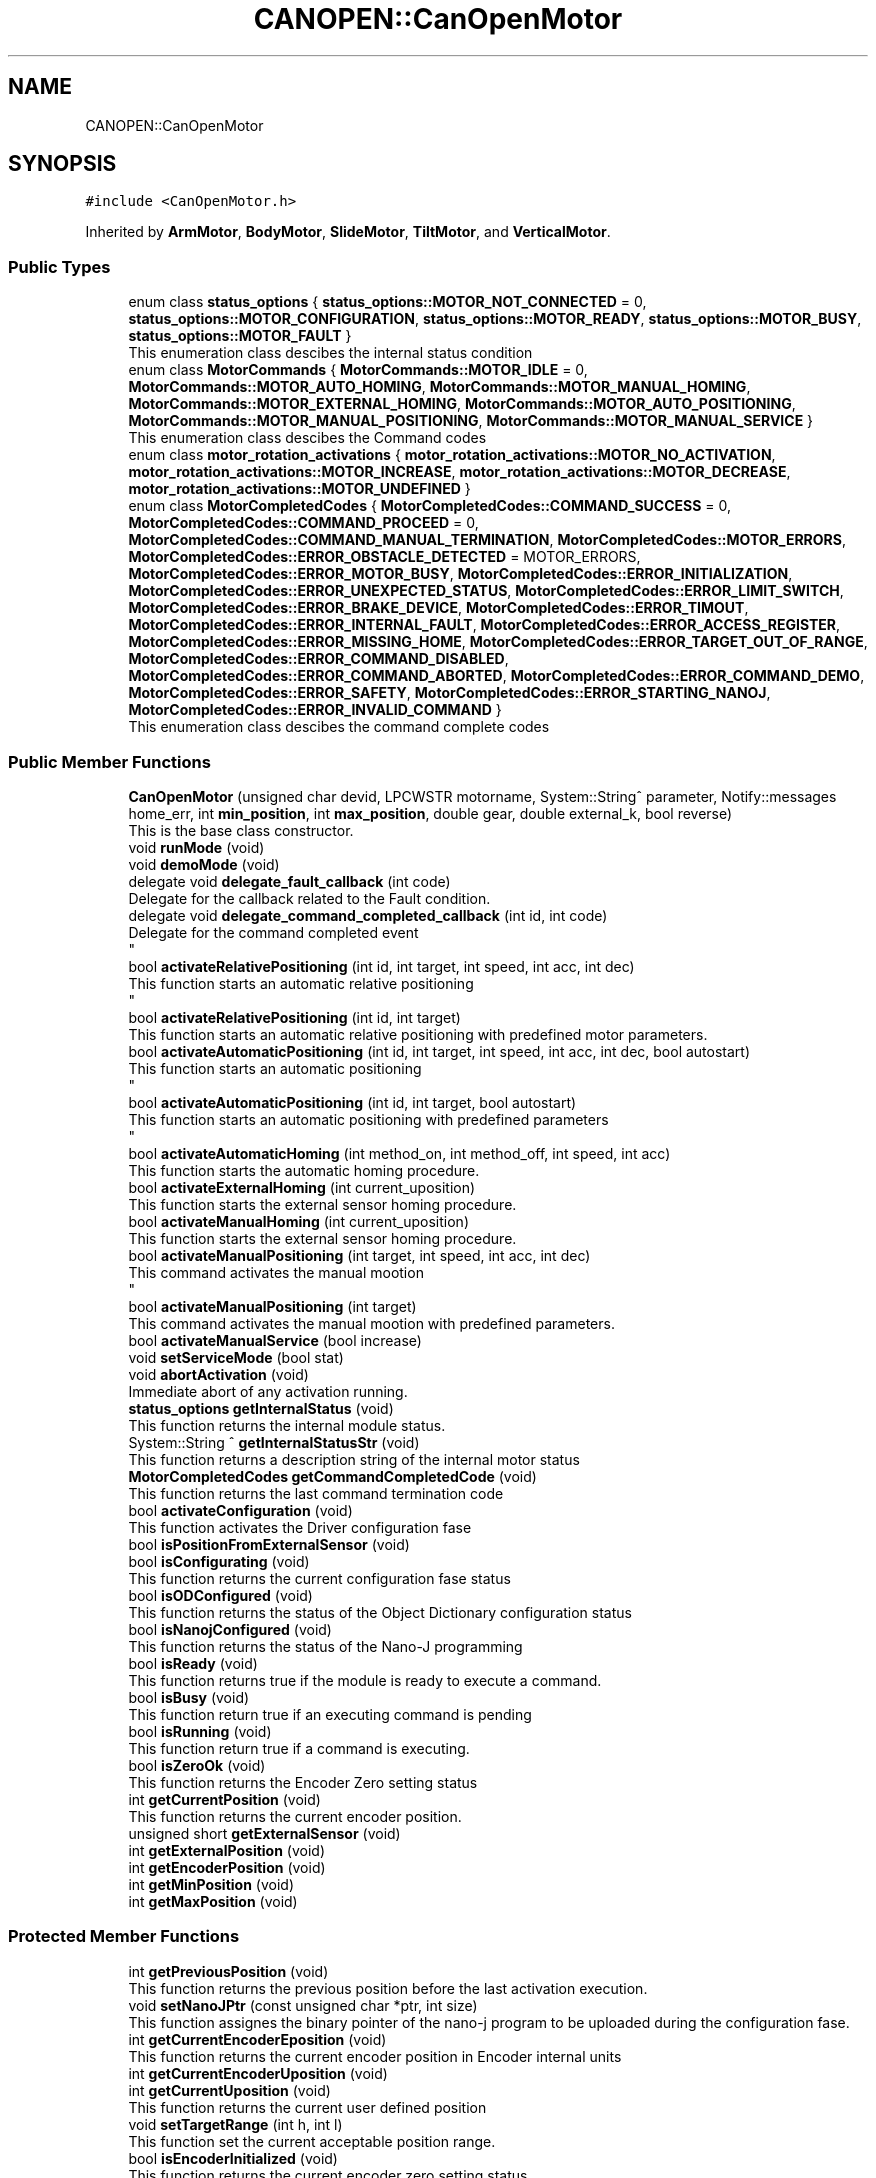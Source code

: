 .TH "CANOPEN::CanOpenMotor" 3 "Mon May 13 2024" "MCPU_MASTER Software Description" \" -*- nroff -*-
.ad l
.nh
.SH NAME
CANOPEN::CanOpenMotor
.SH SYNOPSIS
.br
.PP
.PP
\fC#include <CanOpenMotor\&.h>\fP
.PP
Inherited by \fBArmMotor\fP, \fBBodyMotor\fP, \fBSlideMotor\fP, \fBTiltMotor\fP, and \fBVerticalMotor\fP\&.
.SS "Public Types"

.in +1c
.ti -1c
.RI "enum class \fBstatus_options\fP { \fBstatus_options::MOTOR_NOT_CONNECTED\fP = 0, \fBstatus_options::MOTOR_CONFIGURATION\fP, \fBstatus_options::MOTOR_READY\fP, \fBstatus_options::MOTOR_BUSY\fP, \fBstatus_options::MOTOR_FAULT\fP }"
.br
.RI "This enumeration class descibes the internal status condition  "
.ti -1c
.RI "enum class \fBMotorCommands\fP { \fBMotorCommands::MOTOR_IDLE\fP = 0, \fBMotorCommands::MOTOR_AUTO_HOMING\fP, \fBMotorCommands::MOTOR_MANUAL_HOMING\fP, \fBMotorCommands::MOTOR_EXTERNAL_HOMING\fP, \fBMotorCommands::MOTOR_AUTO_POSITIONING\fP, \fBMotorCommands::MOTOR_MANUAL_POSITIONING\fP, \fBMotorCommands::MOTOR_MANUAL_SERVICE\fP }"
.br
.RI "This enumeration class descibes the Command codes "
.ti -1c
.RI "enum class \fBmotor_rotation_activations\fP { \fBmotor_rotation_activations::MOTOR_NO_ACTIVATION\fP, \fBmotor_rotation_activations::MOTOR_INCREASE\fP, \fBmotor_rotation_activations::MOTOR_DECREASE\fP, \fBmotor_rotation_activations::MOTOR_UNDEFINED\fP }"
.br
.ti -1c
.RI "enum class \fBMotorCompletedCodes\fP { \fBMotorCompletedCodes::COMMAND_SUCCESS\fP = 0, \fBMotorCompletedCodes::COMMAND_PROCEED\fP = 0, \fBMotorCompletedCodes::COMMAND_MANUAL_TERMINATION\fP, \fBMotorCompletedCodes::MOTOR_ERRORS\fP, \fBMotorCompletedCodes::ERROR_OBSTACLE_DETECTED\fP = MOTOR_ERRORS, \fBMotorCompletedCodes::ERROR_MOTOR_BUSY\fP, \fBMotorCompletedCodes::ERROR_INITIALIZATION\fP, \fBMotorCompletedCodes::ERROR_UNEXPECTED_STATUS\fP, \fBMotorCompletedCodes::ERROR_LIMIT_SWITCH\fP, \fBMotorCompletedCodes::ERROR_BRAKE_DEVICE\fP, \fBMotorCompletedCodes::ERROR_TIMOUT\fP, \fBMotorCompletedCodes::ERROR_INTERNAL_FAULT\fP, \fBMotorCompletedCodes::ERROR_ACCESS_REGISTER\fP, \fBMotorCompletedCodes::ERROR_MISSING_HOME\fP, \fBMotorCompletedCodes::ERROR_TARGET_OUT_OF_RANGE\fP, \fBMotorCompletedCodes::ERROR_COMMAND_DISABLED\fP, \fBMotorCompletedCodes::ERROR_COMMAND_ABORTED\fP, \fBMotorCompletedCodes::ERROR_COMMAND_DEMO\fP, \fBMotorCompletedCodes::ERROR_SAFETY\fP, \fBMotorCompletedCodes::ERROR_STARTING_NANOJ\fP, \fBMotorCompletedCodes::ERROR_INVALID_COMMAND\fP }"
.br
.RI "This enumeration class descibes the command complete codes  "
.in -1c
.SS "Public Member Functions"

.in +1c
.ti -1c
.RI "\fBCanOpenMotor\fP (unsigned char devid, LPCWSTR motorname, System::String^ parameter, Notify::messages home_err, int \fBmin_position\fP, int \fBmax_position\fP, double gear, double external_k, bool reverse)"
.br
.RI "This is the base class constructor\&. "
.ti -1c
.RI "void \fBrunMode\fP (void)"
.br
.ti -1c
.RI "void \fBdemoMode\fP (void)"
.br
.ti -1c
.RI "delegate void \fBdelegate_fault_callback\fP (int code)"
.br
.RI "Delegate for the callback related to the Fault condition\&. "
.ti -1c
.RI "delegate void \fBdelegate_command_completed_callback\fP (int id, int code)"
.br
.RI "Delegate for the command completed event 
.br
 "
.ti -1c
.RI "bool \fBactivateRelativePositioning\fP (int id, int target, int speed, int acc, int dec)"
.br
.RI "This function starts an automatic relative positioning 
.br
 "
.ti -1c
.RI "bool \fBactivateRelativePositioning\fP (int id, int target)"
.br
.RI "This function starts an automatic relative positioning with predefined motor parameters\&. "
.ti -1c
.RI "bool \fBactivateAutomaticPositioning\fP (int id, int target, int speed, int acc, int dec, bool autostart)"
.br
.RI "This function starts an automatic positioning 
.br
 "
.ti -1c
.RI "bool \fBactivateAutomaticPositioning\fP (int id, int target, bool autostart)"
.br
.RI "This function starts an automatic positioning with predefined parameters 
.br
 "
.ti -1c
.RI "bool \fBactivateAutomaticHoming\fP (int method_on, int method_off, int speed, int acc)"
.br
.RI "This function starts the automatic homing procedure\&. "
.ti -1c
.RI "bool \fBactivateExternalHoming\fP (int current_uposition)"
.br
.RI "This function starts the external sensor homing procedure\&. "
.ti -1c
.RI "bool \fBactivateManualHoming\fP (int current_uposition)"
.br
.RI "This function starts the external sensor homing procedure\&. "
.ti -1c
.RI "bool \fBactivateManualPositioning\fP (int target, int speed, int acc, int dec)"
.br
.RI "This command activates the manual mootion 
.br
 "
.ti -1c
.RI "bool \fBactivateManualPositioning\fP (int target)"
.br
.RI "This command activates the manual mootion with predefined parameters\&. "
.ti -1c
.RI "bool \fBactivateManualService\fP (bool increase)"
.br
.ti -1c
.RI "void \fBsetServiceMode\fP (bool stat)"
.br
.ti -1c
.RI "void \fBabortActivation\fP (void)"
.br
.RI "Immediate abort of any activation running\&. "
.ti -1c
.RI "\fBstatus_options\fP \fBgetInternalStatus\fP (void)"
.br
.RI "This function returns the internal module status\&. "
.ti -1c
.RI "System::String ^ \fBgetInternalStatusStr\fP (void)"
.br
.RI "This function returns a description string of the internal motor status  "
.ti -1c
.RI "\fBMotorCompletedCodes\fP \fBgetCommandCompletedCode\fP (void)"
.br
.RI "This function returns the last command termination code  "
.ti -1c
.RI "bool \fBactivateConfiguration\fP (void)"
.br
.RI "This function activates the Driver configuration fase  "
.ti -1c
.RI "bool \fBisPositionFromExternalSensor\fP (void)"
.br
.ti -1c
.RI "bool \fBisConfigurating\fP (void)"
.br
.RI "This function returns the current configuration fase status  "
.ti -1c
.RI "bool \fBisODConfigured\fP (void)"
.br
.RI "This function returns the status of the Object Dictionary configuration status  "
.ti -1c
.RI "bool \fBisNanojConfigured\fP (void)"
.br
.RI "This function returns the status of the Nano-J programming  "
.ti -1c
.RI "bool \fBisReady\fP (void)"
.br
.RI "This function returns true if the module is ready to execute a command\&.  "
.ti -1c
.RI "bool \fBisBusy\fP (void)"
.br
.RI "This function return true if an executing command is pending  "
.ti -1c
.RI "bool \fBisRunning\fP (void)"
.br
.RI "This function return true if a command is executing\&. "
.ti -1c
.RI "bool \fBisZeroOk\fP (void)"
.br
.RI "This function returns the Encoder Zero setting status  "
.ti -1c
.RI "int \fBgetCurrentPosition\fP (void)"
.br
.RI "This function returns the current encoder position\&.  "
.ti -1c
.RI "unsigned short \fBgetExternalSensor\fP (void)"
.br
.ti -1c
.RI "int \fBgetExternalPosition\fP (void)"
.br
.ti -1c
.RI "int \fBgetEncoderPosition\fP (void)"
.br
.ti -1c
.RI "int \fBgetMinPosition\fP (void)"
.br
.ti -1c
.RI "int \fBgetMaxPosition\fP (void)"
.br
.in -1c
.SS "Protected Member Functions"

.in +1c
.ti -1c
.RI "int \fBgetPreviousPosition\fP (void)"
.br
.RI "This function returns the previous position before the last activation execution\&. "
.ti -1c
.RI "void \fBsetNanoJPtr\fP (const unsigned char *ptr, int size)"
.br
.RI "This function assignes the binary pointer of the nano-j program to be uploaded during the configuration fase\&.  "
.ti -1c
.RI "int \fBgetCurrentEncoderEposition\fP (void)"
.br
.RI "This function returns the current encoder position in Encoder internal units  "
.ti -1c
.RI "int \fBgetCurrentEncoderUposition\fP (void)"
.br
.ti -1c
.RI "int \fBgetCurrentUposition\fP (void)"
.br
.RI "This function returns the current user defined position  "
.ti -1c
.RI "void \fBsetTargetRange\fP (int h, int l)"
.br
.RI "This function set the current acceptable position range\&.  "
.ti -1c
.RI "bool \fBisEncoderInitialized\fP (void)"
.br
.RI "This function returns the current encoder zero setting status "
.ti -1c
.RI "void \fBsetEncoderInitStatus\fP (bool val)"
.br
.RI "This function allows the subclass to set the current zero setting status  "
.ti -1c
.RI "int \fBconvert_Encoder_To_User\fP (int x)"
.br
.RI "This function translate internal encoder position to the unit position value  "
.ti -1c
.RI "int \fBconvert_User_To_Encoder\fP (int x)"
.br
.RI "This function translate the user position to the encoder position  "
.ti -1c
.RI "int \fBconvert_UserSec_To_Speed\fP (int x)"
.br
.RI "This function is used to transform the user defined speed or acceleration into the SPeed or Acceleration internal encoder units "
.ti -1c
.RI "bool \fBblocking_writeOD\fP (unsigned short index, unsigned char sub, \fBODRegister::SDODataDimension\fP dim, int val)"
.br
.RI "This function writes a SDO register in the target motor device; "
.ti -1c
.RI "void \fBwrite_resetNode\fP (void)"
.br
.RI "This function sends a Reset Node command to the device\&. "
.ti -1c
.RI "bool \fBblocking_readOD\fP (unsigned short index, unsigned char sub, \fBODRegister::SDODataDimension\fP dim)"
.br
.RI "This function Reads a SDO register in the target motor device; "
.ti -1c
.RI "bool \fBwriteControlWord\fP (unsigned int mask, unsigned int val)"
.br
.RI "This function writes a part of the control word\&. "
.ti -1c
.RI "bool \fBreadControlWord\fP (unsigned int *ctrlw)"
.br
.RI "This function reads the control word\&. "
.ti -1c
.RI "bool \fBstartRotation\fP (void)"
.br
.RI "This function starts the motor rotation\&.  "
.ti -1c
.RI "bool \fBstartNanoj\fP (void)"
.br
.RI "This function runs the Nano-J program on the Motor Device  "
.ti -1c
.RI "bool \fBstopNanoj\fP (void)"
.br
.RI "This function stops a running Nano-J program\&. "
.ti -1c
.RI "virtual void \fBmotionParameterCallback\fP (\fBMotorCommands\fP \fBcurrent_command\fP, int current_position, int target_position)"
.br
.ti -1c
.RI "virtual \fBMotorCompletedCodes\fP \fBpreparationCallback\fP (\fBMotorCommands\fP \fBcurrent_command\fP, int current_position, int target_position)"
.br
.RI "This function is called just before to set the speed: if return true, the speed is set to the predefined value\&. "
.ti -1c
.RI "virtual \fBMotorCompletedCodes\fP \fBrunningCallback\fP (\fBMotorCommands\fP \fBcurrent_command\fP, int current_position, int target_position)"
.br
.RI "This function is called just before to Power the motor phases\&. "
.ti -1c
.RI "virtual void \fBcompletedCallback\fP (int id, \fBMotorCommands\fP \fBcurrent_command\fP, int current_position, \fBMotorCompletedCodes\fP term_code)"
.br
.RI "This function is called just before to Power the motor phases\&. "
.ti -1c
.RI "virtual \fBMotorCompletedCodes\fP \fBidleCallback\fP (void)"
.br
.RI "This function is called just before to Power the motor phases\&. "
.ti -1c
.RI "virtual void \fBfaultCallback\fP (bool errstat, bool data_change, unsigned int \fBerror_class\fP, unsigned int \fBerror_code\fP)"
.br
.ti -1c
.RI "virtual void \fBresetCallback\fP (void)"
.br
.RI "Called whenever the boot message is received from the device\&. "
.ti -1c
.RI "virtual unsigned short \fBinitializeSpecificObjectDictionaryCallback\fP (void)"
.br
.RI "Override this function to initialize specific registers of the target Motor Device\&. "
.ti -1c
.RI "virtual bool \fBunbrakeCallback\fP (void)"
.br
.RI "Called whenever the optional brake device should be released\&. "
.ti -1c
.RI "virtual bool \fBbrakeCallback\fP (void)"
.br
.RI "Called whenever the optional brake device should be reactivated\&. "
.ti -1c
.RI "virtual void \fBdemoLoop\fP (void)"
.br
.ti -1c
.RI "void \fBsetCommandCompleted\fP (\fBMotorCompletedCodes\fP error)"
.br
.ti -1c
.RI "int \fBgetCommandId\fP (void)"
.br
.RI "This function returns the current command-id\&.  "
.ti -1c
.RI "\fBODRegister\fP ^ \fBgetRxReg\fP (void)"
.br
.RI "Returns the pointer of the reception sdo register  "
.ti -1c
.RI "void \fBsetSpeed\fP (int val)"
.br
.RI "Modifies the assigned command speed (to be used into the \fBmotionParameterCallback()\fP) "
.ti -1c
.RI "void \fBsetAcc\fP (int val)"
.br
.RI "Modifies the assigned command acceleration (to be used into the \fBmotionParameterCallback()\fP) "
.ti -1c
.RI "void \fBsetDec\fP (int val)"
.br
.RI "Modifies the assigned command deceleration (to be used into the \fBmotionParameterCallback()\fP) "
.ti -1c
.RI "\fBmotor_rotation_activations\fP \fBgetMotorDirection\fP (void)"
.br
.in -1c
.SS "Static Protected Member Functions"

.in +1c
.ti -1c
.RI "static System::String ^ \fBgetErrorClass1001\fP (unsigned int val)"
.br
.RI "This is a convenient function to decode a Error string from the error of the register 1001\&. "
.ti -1c
.RI "static System::String ^ \fBgetErrorClass1003\fP (unsigned int val)"
.br
.RI "This is a convenient function to decode a Error Class string from the register 1003\&. "
.ti -1c
.RI "static System::String ^ \fBgetErrorCode1003\fP (unsigned int val)"
.br
.RI "This is a convenient function to decode a Error Code string from the register 1003\&. "
.in -1c
.SS "Protected Attributes"

.in +1c
.ti -1c
.RI "bool \fBsimulator_mode\fP"
.br
.ti -1c
.RI "unsigned char \fBdevice_id\fP"
.br
.RI "This is the target Device Id\&. "
.ti -1c
.RI "System::String ^ \fBconfig_param\fP"
.br
.RI "Pointer to the parameter in the config parameter 
.br
 "
.ti -1c
.RI "Notify::messages \fBerror_homing\fP"
.br
.ti -1c
.RI "bool \fBfault_activation\fP"
.br
.in -1c
.SS "Events"

.in +1c
.ti -1c
.RI "\fBdelegate_fault_callback\fP^ \fBfault_event\fP"
.br
.RI "Event generated when a Driver fault condition is detected\&. "
.ti -1c
.RI "\fBdelegate_command_completed_callback\fP^ \fBcommand_completed_event\fP"
.br
.RI "Event generated at the command completion\&. "
.in -1c
.SS "Private Types"

.in +1c
.ti -1c
.RI "enum class \fB_CiA402Status\fP { \fBCiA402_NotReadyToSwitchOn\fP = 0, \fBCiA402_SwitchOnDisabled\fP, \fBCiA402_ReadyToSwitchOn\fP, \fBCiA402_SwitchedOn\fP, \fBCiA402_OperationEnabled\fP, \fBCiA402_QuickStopActive\fP, \fBCiA402_FaultReactionActive\fP, \fBCiA402_Fault\fP, \fBCiA402_Undefined\fP }"
.br
.in -1c
.SS "Private Member Functions"

.in +1c
.ti -1c
.RI "bool \fBupdate_external_position\fP (void)"
.br
.RI "read the external sensor and fill the external data "
.ti -1c
.RI "void \fBthread_canopen_rx_sdo_callback\fP (unsigned short canid, unsigned char *data, unsigned char len)"
.br
.RI "This is the CAN sdo reception callback\&. "
.ti -1c
.RI "void \fBthread_canopen_bootup_callback\fP (unsigned short canid, unsigned char *data, unsigned char len)"
.br
.RI "This is the CAN boot reception callback\&. "
.ti -1c
.RI "void \fBmainWorker\fP (void)"
.br
.RI "This is the Main thread managing the communication with the motor\&. "
.ti -1c
.RI "\fB_CiA402Status\fP \fBgetCiAStatus\fP (int regval)"
.br
.RI "This function is internally used to decode the content of the Status register and returning the current CiA status code\&. "
.ti -1c
.RI "System::String ^ \fBgetCiAStatusString\fP (\fB_CiA402Status\fP status)"
.br
.RI "This convenient function return a String name of the curent CiA status  "
.ti -1c
.RI "void \fBCiA402_QuickStopActiveCallback\fP (void)"
.br
.RI "This function is called when the CiA402_QuickStopActive status is detected\&. "
.ti -1c
.RI "void \fBCiA402_SwitchOnDisabledCallback\fP (void)"
.br
.RI "This function handles the SwitchOnDisabled CiA status\&. "
.ti -1c
.RI "void \fBCiA402_ReadyToSwitchOnCallback\fP (void)"
.br
.RI "This function is called when the CiA402_ReadyToSwitchOn status is detected\&. "
.ti -1c
.RI "void \fBCiA402_SwitchedOnCallback\fP (void)"
.br
.RI "This function is called when the CiA402_SwitchedOn status is detected\&. 
.br
 "
.ti -1c
.RI "void \fBCiA402_OperationEnabledCallback\fP (void)"
.br
.RI "This function is called when the CiA402_OperationEnabled status is detected\&. "
.ti -1c
.RI "void \fBCiA402_FaultCallback\fP (void)"
.br
.RI "This function handles the CiA_Fault status "
.ti -1c
.RI "bool \fBsetEncoderCommand\fP (int eposition)"
.br
.RI "This function reset the Encoder internal position to a predefined value\&.  "
.ti -1c
.RI "bool \fBinitializeObjectDictionary\fP (void)"
.br
.ti -1c
.RI "bool \fBinitNanojDataRegister\fP (void)"
.br
.RI "This function initializes the Nanoj program download "
.ti -1c
.RI "bool \fBnanojWrite1024Block\fP (int index, int size)"
.br
.RI "This function Upload a block of 1024 byte into the Motor nanoj Ram Area "
.ti -1c
.RI "bool \fBuploadNanojProgram\fP (void)"
.br
.RI "This function handles the Upload nanoj program steps\&. "
.ti -1c
.RI "void \fBsetCommandCompletedCode\fP (\fBMotorCompletedCodes\fP error)"
.br
.RI "This function 
.br
 "
.ti -1c
.RI "void \fBupdateCurrentPosition\fP (void)"
.br
.RI "This function updates the current position\&. "
.ti -1c
.RI "int \fBgetActivationTimeout\fP (int speed, int acc, int dec, int target)"
.br
.RI "This function returns the activation timeout extimation, based on the speed and target parameters\&. "
.ti -1c
.RI "bool \fBisTarget\fP (void)"
.br
.ti -1c
.RI "void \fBmanageAutomaticPositioning\fP (void)"
.br
.RI "This function executes the Automatic positioning of the motor at the expected target position\&. "
.ti -1c
.RI "void \fBmanageManualPositioning\fP (void)"
.br
.ti -1c
.RI "void \fBmanageManualServicePositioning\fP (void)"
.br
.ti -1c
.RI "void \fBmanageAutomaticHoming\fP (void)"
.br
.ti -1c
.RI "void \fBmanageManualHoming\fP (int zero_position)"
.br
.ti -1c
.RI "void \fBmanageExternalHoming\fP (int zero_position)"
.br
.RI "This function gets the external zero position sensor 
.br
 "
.in -1c
.SS "Private Attributes"

.in +1c
.ti -1c
.RI "bool \fBrun\fP"
.br
.ti -1c
.RI "bool \fBreset_node\fP"
.br
.ti -1c
.RI "int \fBmax_position\fP"
.br
.RI "This is the maximum target selectable\&. "
.ti -1c
.RI "int \fBmin_position\fP"
.br
.RI "This is the minimum target selectable\&. "
.ti -1c
.RI "bool \fBservice_mode\fP"
.br
.ti -1c
.RI "HANDLE \fBrxSDOEvent\fP"
.br
.RI "Event object signaled by the SDO receiving callback\&. "
.ti -1c
.RI "bool \fBsdo_rx_pending\fP"
.br
.RI "A SDO reception fdata is pending\&. "
.ti -1c
.RI "bool \fBnanoj_rx_pending\fP"
.br
.RI "A SDO reception fdata is pending\&. "
.ti -1c
.RI "\fBODRegister\fP ^ \fBrxSdoRegister\fP"
.br
.RI "SDO receiving data\&. "
.ti -1c
.RI "unsigned char \fBrxNanojAck\fP"
.br
.RI "Nanoj ack byte\&. "
.ti -1c
.RI "bool \fBrxNanojAckValid\fP"
.br
.RI "Nano-j Ack vaild\&. "
.ti -1c
.RI "\fBstatus_options\fP \fBinternal_status\fP"
.br
.RI "This is the current internal motor status\&. "
.ti -1c
.RI "bool \fBhome_initialized\fP"
.br
.RI "The device has executed the homing procedure 
.br
 "
.ti -1c
.RI "bool \fBexternal_position_mode\fP"
.br
.ti -1c
.RI "unsigned short \fBexternal_raw_position\fP"
.br
.RI "The current position is detected with the analog input from an external source (potentiometer) "
.ti -1c
.RI "unsigned short \fBexternal_zero_setting\fP"
.br
.RI "Potentiometer value at mechanical zero position\&. "
.ti -1c
.RI "int \fBexternal_uposition\fP"
.br
.RI "Current user position calculate from the external source\&. "
.ti -1c
.RI "float \fBexternal_k_coeff\fP"
.br
.RI "user_position/external_raw_position coefficient "
.ti -1c
.RI "int \fBencoder_eposition\fP"
.br
.RI "Current Encoder position\&. "
.ti -1c
.RI "int \fBencoder_uposition\fP"
.br
.RI "Current User position\&. "
.ti -1c
.RI "bool \fBreverse_direction\fP"
.br
.RI "Changes the polarity of the position\&. "
.ti -1c
.RI "int \fBprevious_uposition\fP"
.br
.RI "This is the last target position for non coordinate activations\&. "
.ti -1c
.RI "int \fBtarget_range_h\fP"
.br
.RI "This is the acceptable target range in user units (upper limit) "
.ti -1c
.RI "int \fBtarget_range_l\fP"
.br
.RI "This is the acceptable target range in user units (lower limit) "
.ti -1c
.RI "bool \fBod_initialized\fP"
.br
.RI "Object dictionary has been intialized\&. "
.ti -1c
.RI "bool \fBnanoj_initialized\fP"
.br
.RI "Nano-J program has been intialized\&. "
.ti -1c
.RI "double \fBrot_per_unit\fP"
.br
.RI "This is the assigned Rotation/units convertion factor\&. "
.ti -1c
.RI "Thread ^ \fBmain_thread\fP"
.br
.ti -1c
.RI "\fB_CiA402Status\fP \fBCiA_current_status\fP"
.br
.RI "CiA current detected status\&. "
.ti -1c
.RI "bool \fBerror_condition\fP"
.br
.ti -1c
.RI "unsigned int \fBerror_class\fP"
.br
.ti -1c
.RI "unsigned int \fBerror_code\fP"
.br
.ti -1c
.RI "bool \fBconfiguration_command\fP"
.br
.ti -1c
.RI "const unsigned char * \fBpNanoj\fP"
.br
.ti -1c
.RI "int \fBnanojSize\fP"
.br
.ti -1c
.RI "\fBMotorCommands\fP \fBrequest_command\fP"
.br
.RI "Application request command code\&. "
.ti -1c
.RI "bool \fBabort_request\fP"
.br
.RI "This flag active causes an immediate command abort\&. "
.ti -1c
.RI "\fBMotorCommands\fP \fBcurrent_command\fP"
.br
.RI "Current executing command code\&. "
.ti -1c
.RI "\fBMotorCompletedCodes\fP \fBcommand_completed_code\fP"
.br
.RI "Activation result\&. "
.ti -1c
.RI "int \fBcommand_id\fP"
.br
.RI "ID code of the requested command\&. "
.ti -1c
.RI "int \fBcommand_target\fP"
.br
.RI "Target position in user units\&. "
.ti -1c
.RI "int \fBcommand_acc\fP"
.br
.RI "Acceleration in user/s2\&. "
.ti -1c
.RI "int \fBcommand_dec\fP"
.br
.RI "Deceleration in user/s2\&. "
.ti -1c
.RI "int \fBcommand_speed\fP"
.br
.RI "Speed in user/s\&. "
.ti -1c
.RI "int \fBcommand_ms_tmo\fP"
.br
.RI "Timeout activation in ms\&. "
.ti -1c
.RI "bool \fBcommand_stop\fP"
.br
.RI "Request to stop the current activation\&. "
.ti -1c
.RI "int \fBcommand_homing_on_method\fP"
.br
.RI "Homing method whith zero photocell starting in ON status\&. "
.ti -1c
.RI "int \fBcommand_homing_off_method\fP"
.br
.RI "Homing method whith zero photocell starting in OFF status\&. "
.ti -1c
.RI "bool \fBautostart_mode\fP"
.br
.RI "Set to tru if the activation ommand is automatically started\&. "
.ti -1c
.RI "\fBmotor_rotation_activations\fP \fBmotor_direction\fP"
.br
.RI "The current direction of the motor activation\&. "
.ti -1c
.RI "double \fBtxrx_time\fP"
.br
.ti -1c
.RI "bool \fBread_sdo_tmo\fP"
.br
.ti -1c
.RI "bool \fBwrite_sdo_tmo\fP"
.br
.ti -1c
.RI "unsigned long \fBsent_messages\fP"
.br
.ti -1c
.RI "unsigned long \fBsent_5\fP"
.br
.ti -1c
.RI "unsigned long \fBsent_10\fP"
.br
.ti -1c
.RI "unsigned long \fBsent_15\fP"
.br
.ti -1c
.RI "unsigned long \fBsent_20\fP"
.br
.ti -1c
.RI "unsigned long \fBsent_25\fP"
.br
.ti -1c
.RI "unsigned long \fBsent_30\fP"
.br
.ti -1c
.RI "unsigned long \fBsent_xx\fP"
.br
.ti -1c
.RI "double \fBperc5\fP"
.br
.ti -1c
.RI "double \fBperc10\fP"
.br
.ti -1c
.RI "double \fBperc15\fP"
.br
.ti -1c
.RI "double \fBperc20\fP"
.br
.ti -1c
.RI "double \fBperc25\fP"
.br
.ti -1c
.RI "double \fBperc30\fP"
.br
.ti -1c
.RI "double \fBpercXX\fP"
.br
.ti -1c
.RI "double \fBmeanTime\fP"
.br
.ti -1c
.RI "double \fBpercMeanTime\fP"
.br
.ti -1c
.RI "unsigned long \fBunreceived_messages\fP"
.br
.in -1c
.SS "Static Private Attributes"

.in +1c
.ti -1c
.RI "static const cli::array< System::String^> ^ \fBstatus_tags\fP = gcnew cli::array<System::String^> { 'NOT CONNECTED', 'CONFIGURATION', 'READY', 'BUSY', 'FAULT'}"
.br
.in -1c
.SH "Member Enumeration Documentation"
.PP 
.SS "enum class \fBCANOPEN::CanOpenMotor::_CiA402Status\fP\fC [strong]\fP, \fC [private]\fP"

.PP
\fBEnumerator\fP
.in +1c
.TP
\fB\fICiA402_NotReadyToSwitchOn \fP\fP
.TP
\fB\fICiA402_SwitchOnDisabled \fP\fP
.TP
\fB\fICiA402_ReadyToSwitchOn \fP\fP
.TP
\fB\fICiA402_SwitchedOn \fP\fP
.TP
\fB\fICiA402_OperationEnabled \fP\fP
.TP
\fB\fICiA402_QuickStopActive \fP\fP
.TP
\fB\fICiA402_FaultReactionActive \fP\fP
.TP
\fB\fICiA402_Fault \fP\fP
.TP
\fB\fICiA402_Undefined \fP\fP
.SH "Member Function Documentation"
.PP 
.SS "void CanOpenMotor::CiA402_FaultCallback (void)\fC [private]\fP"

.PP
This function handles the CiA_Fault status The motor device enters a fault status whenever an intrnal fault condition is detected\&.
.PP
This module read the error code from the device and, as soon as the error condition expires, try to exit from the CiA_Fault status to the CiA_SwitchedOn status (operating status)\&.
.PP
When a new error is generated or when the error condition expires, the module generate the event: \fBfault_event(error_code)\fP
.SS "void CanOpenMotor::CiA402_OperationEnabledCallback (void)\fC [private]\fP"

.PP
This function is called when the CiA402_OperationEnabled status is detected\&. The Application cannot remains in this status out of a command execution because the motor wires are powered and a torque is applied\&.
.PP
The module tries to enter the CiA402_SwitchedOn from this status
.SS "void CanOpenMotor::CiA402_QuickStopActiveCallback (void)\fC [private]\fP"

.PP
This function is called when the CiA402_QuickStopActive status is detected\&. The module tries to enter the ReadyToSwitchOn from this status  
.SS "void CanOpenMotor::CiA402_ReadyToSwitchOnCallback (void)\fC [private]\fP"

.PP
This function is called when the CiA402_ReadyToSwitchOn status is detected\&. The module tries to enter the CiA402_SwitchedOn from this status  
.SS "void CanOpenMotor::CiA402_SwitchedOnCallback (void)\fC [private]\fP"

.PP
This function is called when the CiA402_SwitchedOn status is detected\&. 
.br
 This is the Operating status machine\&. The activation commands can be performed in this status\&.  
.SS "void CanOpenMotor::CiA402_SwitchOnDisabledCallback (void)\fC [private]\fP"

.PP
This function handles the SwitchOnDisabled CiA status\&. The module tries to enter the ReadyToSwitchOn from this status  
.SS "int CanOpenMotor::getActivationTimeout (int speed, int acc, int dec, int target)\fC [private]\fP"

.PP
This function returns the activation timeout extimation, based on the speed and target parameters\&. The Activation algorithm control the speed with a trapezioidal mode:
.IP "\(bu" 2
A constant acceleration until a target speed is reached;
.IP "\(bu" 2
A constant speed until a deceleration point is reached;
.IP "\(bu" 2
A constant deceleration until a target is reached;
.PP
.PP
The timeout is calculated based on this operating mode
.PP
\fBParameters\fP
.RS 4
\fIspeed\fP The activation speed in User units
.br
\fIacc\fP The activation Acc in user units
.br
\fIdec\fP The activation Dec in user units
.br
\fItarget\fP The target position in user units
.RE
.PP

.SS "\fBCanOpenMotor::_CiA402Status\fP CanOpenMotor::getCiAStatus (int regval)\fC [private]\fP"

.PP
This function is internally used to decode the content of the Status register and returning the current CiA status code\&. 
.PP
\fBParameters\fP
.RS 4
\fIregval\fP The content of the Status register
.RE
.PP
\fBReturns\fP
.RS 4
The detected CiA status code
.RE
.PP

.SS "System::String CanOpenMotor::getCiAStatusString (\fB_CiA402Status\fP status)\fC [private]\fP"

.PP
This convenient function return a String name of the curent CiA status  
.PP
\fBParameters\fP
.RS 4
\fIstatus\fP the CiA status code
.RE
.PP
\fBReturns\fP
.RS 4
The String name of the CiA status code
.RE
.PP

.SS "\fBmotor_rotation_activations\fP CANOPEN::CanOpenMotor::getMotorDirection (void)\fC [inline]\fP, \fC [protected]\fP"

.SS "bool CanOpenMotor::initializeObjectDictionary (void)\fC [private]\fP"

.PP
This function initializes the principals motor driver registers\&. 
.PP
This function is called during the initialization fase in order to set the internal register with default values, widely used for PD4 motors\&.
.PP
The function will call the \fBinitializeSpecificObjectDictionaryCallback()\fP function:
.IP "\(bu" 2
The Subclass module should override this function to set specific registers\&.
.PP
.PP
\fBReturns\fP
.RS 4
true in case of success
.RE
.PP

.SS "bool CanOpenMotor::initNanojDataRegister (void)\fC [private]\fP"

.PP
This function initializes the Nanoj program download 
.PP
\fBReturns\fP
.RS 4

.RE
.PP

.SS "bool CANOPEN::CanOpenMotor::isTarget (void)\fC [inline]\fP, \fC [private]\fP"

.SS "void CanOpenMotor::mainWorker (void)\fC [private]\fP"

.PP
This is the Main thread managing the communication with the motor\&. The threads:
.IP "\(bu" 2
handles the CiA status machine;
.IP "\(bu" 2
handles the execution of the commands (only in SwitchedOn status)
.IP "\(bu" 2
handles the motor exceptions\&.
.IP "\(bu" 2
handles the motor configuration\&.
.PP
.PP
The thread leads the motor driver to enter the CiA-SwitchedOn status if possible\&.
.PP
When the driver reaches the CiA-SwitchedOn status, the motor activation commands can be performed\&.
.PP
If the Motor should enter a CiA-Fault status, the thread handles the fault condition 
.br
and as soon as the fault condition expires it tries to report the current status to the CiA-SwitchedOn status\&.
.SS "void CanOpenMotor::manageAutomaticHoming (void)\fC [private]\fP"

.SS "void CanOpenMotor::manageAutomaticPositioning (void)\fC [private]\fP"

.PP
This function executes the Automatic positioning of the motor at the expected target position\&. The procedure executes the following steps for preparation:
.IP "\(bu" 2
sets the expected timeout in ms;
.IP "\(bu" 2
verifies if the current position should be already in target (termines immediatelly);
.IP "\(bu" 2
upload the running parameters: speed, acceleration deceleration;
.IP "\(bu" 2
Activate the Power to the motor wires;
.IP "\(bu" 2
Calls the automaticPositioningPreparationCallback();
.IP "\(bu" 2
stores the encoder current_position (before to move) in the previous_position variable;
.PP
.PP
The procedure executes the following steps for the running management:
.PP
.IP "\(bu" 2
updates the current position;
.IP "\(bu" 2
checks for the Abort request (from the application);
.IP "\(bu" 2
verifies if the current CiA status should be changed: in this case termines with error;
.IP "\(bu" 2
verifies if the activation timeout should expires\&. In this case termines with error;
.IP "\(bu" 2
calls the automaticPositioningRunningCallback() for the subclass management;
.IP "\(bu" 2
verifies if the target is detected in three possible ways:
.IP "  \(bu" 4
The motor signals automatically the target (usually it should);
.IP "  \(bu" 4
The current position matches with the target position (less probable);
.IP "  \(bu" 4
in case of timeout if the position should be in the acceptable range (recovery strategy);
.PP

.PP
.PP
The procedure executes the following steps for the command termination:
.PP
.IP "\(bu" 2
updates the current position;
.IP "\(bu" 2
calls the automaticPositioningCompletedCallback() for the subclass management;
.IP "\(bu" 2
exits form the Powered mode to the Idle status (if not in CiA-Fault);
.PP

.SS "void CanOpenMotor::manageExternalHoming (int zero_position)\fC [private]\fP"

.PP
This function gets the external zero position sensor 
.br
 
.SS "void CanOpenMotor::manageManualHoming (int zero_position)\fC [private]\fP"

.SS "void CanOpenMotor::manageManualPositioning (void)\fC [private]\fP"

.SS "void CanOpenMotor::manageManualServicePositioning (void)\fC [private]\fP"

.SS "bool CanOpenMotor::nanojWrite1024Block (int vectorIndex, int block_size)\fC [private]\fP"

.PP
This function Upload a block of 1024 byte into the Motor nanoj Ram Area 
.PP
\fBParameters\fP
.RS 4
\fIvectorIndex\fP pointer to the nanoj program vector at the current position
.br
\fIblock_size\fP block size definition
.RE
.PP
\fBReturns\fP
.RS 4
.RE
.PP

.SS "void CANOPEN::CanOpenMotor::setAcc (int val)\fC [inline]\fP, \fC [protected]\fP"

.PP
Modifies the assigned command acceleration (to be used into the \fBmotionParameterCallback()\fP) 
.SS "void CanOpenMotor::setCommandCompletedCode (\fBMotorCompletedCodes\fP term_code)\fC [private]\fP"

.PP
This function 
.br
 This function is internally used to set a command completion code\&.
.PP
The function calls the command related callbacks:
.IP "\(bu" 2
automaticPositioningCompletedCallback: in case of Automatic positioning command termination
.IP "\(bu" 2
automaticHomingCompletedCallback: in case of a Homing command termination
.IP "\(bu" 2
manualPositioningCompletedCallback: in case of manual command termination
.PP
.PP
\fBParameters\fP
.RS 4
\fIterm_code\fP the termination code
.RE
.PP

.SS "void CANOPEN::CanOpenMotor::setDec (int val)\fC [inline]\fP, \fC [protected]\fP"

.PP
Modifies the assigned command deceleration (to be used into the \fBmotionParameterCallback()\fP) 
.SS "bool CanOpenMotor::setEncoderCommand (int initial_eposition)\fC [private]\fP"

.PP
This function reset the Encoder internal position to a predefined value\&.  
.IP "\(bu" 2
The function sets the variable 'home_initialized' to TRUE in case of success;
.IP "\(bu" 2
The function sets the variable 'home_initialized' to FALSE in case of failure;
.PP
.PP
NOTE: the function returns FALSE only if a communication error happen\&.
.PP
\fBReturns\fP
.RS 4
true: no communcation errors
.RE
.PP

.SS "void CANOPEN::CanOpenMotor::setSpeed (int val)\fC [inline]\fP, \fC [protected]\fP"

.PP
Modifies the assigned command speed (to be used into the \fBmotionParameterCallback()\fP) 
.SS "void CanOpenMotor::thread_canopen_bootup_callback (unsigned short canid, unsigned char * data, unsigned char len)\fC [private]\fP"

.PP
This is the CAN boot reception callback\&. This is the reception callback assigned to the CanOPEN Boot frames\&.
.PP
NOTE: Every motor device subclassing this module receives all the incomimng frames even if they are not addressed to the given motor\&.
.PP
\fBParameters\fP
.RS 4
\fIcanid\fP 
.br
\fIdata\fP 
.br
\fIlen\fP 
.RE
.PP

.SS "void CanOpenMotor::thread_canopen_rx_sdo_callback (unsigned short canid, unsigned char * data, unsigned char len)\fC [private]\fP"

.PP
This is the CAN sdo reception callback\&. This is the reception callback assigned to the SDO register reception in the CanDriver module
.PP
The function verifies if the received address matches with the motor address in order to process the frame\&.
.PP
NOTE: Every motor device subclassing this module receives all the incomimng frames even if they are not addressed to the given motor\&.
.PP
\fBParameters\fP
.RS 4
\fIcanid\fP This is the Can ID received
.br
\fIdata\fP This is the received buffer
.br
\fIlen\fP This is the lenght of the received buffer
.RE
.PP

.SS "bool CanOpenMotor::update_external_position (void)\fC [private]\fP"

.PP
read the external sensor and fill the external data 
.SS "void CanOpenMotor::updateCurrentPosition (void)\fC [private]\fP"

.PP
This function updates the current position\&. The current position is stored in both units:
.IP "\(bu" 2
current_eposition: is the position espressed in Encoder units;
.IP "\(bu" 2
current_uposition: is the position espressed in User (application) units;
.PP

.SS "bool CanOpenMotor::uploadNanojProgram (void)\fC [private]\fP"

.PP
This function handles the Upload nanoj program steps\&. The function executes the Uploading only in the case the program is changed or it is not yet programmed\&.
.IP "\(bu" 2
The module verifies if the current program checksum is different of the sotred into the motor device\&.
.PP
.PP
The Module:
.IP "\(bu" 2
Delete the VMM flash memory in the target;
.IP "\(bu" 2
Reset the module to apply the Delete command (mandatory);
.IP "\(bu" 2
Upload blocks of 1024 bytes and stores it;
.IP "\(bu" 2
Stores the new program checksum in the USER register area;
.PP
.PP
\fBReturns\fP
.RS 4
true in case of upload success
.RE
.PP

.SH "Member Data Documentation"
.PP 
.SS "bool CANOPEN::CanOpenMotor::abort_request\fC [private]\fP"

.PP
This flag active causes an immediate command abort\&. 
.SS "bool CANOPEN::CanOpenMotor::autostart_mode\fC [private]\fP"

.PP
Set to tru if the activation ommand is automatically started\&. 
.SS "\fB_CiA402Status\fP CANOPEN::CanOpenMotor::CiA_current_status\fC [private]\fP"

.PP
CiA current detected status\&. 
.SS "int CANOPEN::CanOpenMotor::command_acc\fC [private]\fP"

.PP
Acceleration in user/s2\&. 
.SS "\fBMotorCompletedCodes\fP CANOPEN::CanOpenMotor::command_completed_code\fC [private]\fP"

.PP
Activation result\&. 
.SS "int CANOPEN::CanOpenMotor::command_dec\fC [private]\fP"

.PP
Deceleration in user/s2\&. 
.SS "int CANOPEN::CanOpenMotor::command_homing_off_method\fC [private]\fP"

.PP
Homing method whith zero photocell starting in OFF status\&. 
.SS "int CANOPEN::CanOpenMotor::command_homing_on_method\fC [private]\fP"

.PP
Homing method whith zero photocell starting in ON status\&. 
.SS "int CANOPEN::CanOpenMotor::command_id\fC [private]\fP"

.PP
ID code of the requested command\&. 
.SS "int CANOPEN::CanOpenMotor::command_ms_tmo\fC [private]\fP"

.PP
Timeout activation in ms\&. 
.SS "int CANOPEN::CanOpenMotor::command_speed\fC [private]\fP"

.PP
Speed in user/s\&. 
.SS "bool CANOPEN::CanOpenMotor::command_stop\fC [private]\fP"

.PP
Request to stop the current activation\&. 
.SS "int CANOPEN::CanOpenMotor::command_target\fC [private]\fP"

.PP
Target position in user units\&. 
.SS "System::String ^ CANOPEN::CanOpenMotor::config_param\fC [protected]\fP"

.PP
Pointer to the parameter in the config parameter 
.br
 
.SS "bool CANOPEN::CanOpenMotor::configuration_command\fC [private]\fP"

.SS "\fBMotorCommands\fP CANOPEN::CanOpenMotor::current_command\fC [private]\fP"

.PP
Current executing command code\&. 
.SS "unsigned char CANOPEN::CanOpenMotor::device_id\fC [protected]\fP"

.PP
This is the target Device Id\&. 
.SS "int CANOPEN::CanOpenMotor::encoder_eposition\fC [private]\fP"

.PP
Current Encoder position\&. 
.SS "int CANOPEN::CanOpenMotor::encoder_uposition\fC [private]\fP"

.PP
Current User position\&. 
.SS "unsigned int CANOPEN::CanOpenMotor::error_class\fC [private]\fP"

.SS "unsigned int CANOPEN::CanOpenMotor::error_code\fC [private]\fP"

.SS "bool CANOPEN::CanOpenMotor::error_condition\fC [private]\fP"

.SS "Notify::messages CANOPEN::CanOpenMotor::error_homing\fC [protected]\fP"

.SS "float CANOPEN::CanOpenMotor::external_k_coeff\fC [private]\fP"

.PP
user_position/external_raw_position coefficient 
.SS "bool CANOPEN::CanOpenMotor::external_position_mode\fC [private]\fP"

.SS "unsigned short CANOPEN::CanOpenMotor::external_raw_position\fC [private]\fP"

.PP
The current position is detected with the analog input from an external source (potentiometer) Cureent value of the potentiometer; 
.SS "int CANOPEN::CanOpenMotor::external_uposition\fC [private]\fP"

.PP
Current user position calculate from the external source\&. 
.SS "unsigned short CANOPEN::CanOpenMotor::external_zero_setting\fC [private]\fP"

.PP
Potentiometer value at mechanical zero position\&. 
.SS "bool CANOPEN::CanOpenMotor::fault_activation\fC [protected]\fP"

.SS "bool CANOPEN::CanOpenMotor::home_initialized\fC [private]\fP"

.PP
The device has executed the homing procedure 
.br
 
.SS "\fBstatus_options\fP CANOPEN::CanOpenMotor::internal_status\fC [private]\fP"

.PP
This is the current internal motor status\&. 
.SS "Thread ^ CANOPEN::CanOpenMotor::main_thread\fC [private]\fP"

.SS "int CANOPEN::CanOpenMotor::max_position\fC [private]\fP"

.PP
This is the maximum target selectable\&. 
.SS "double CANOPEN::CanOpenMotor::meanTime\fC [private]\fP"

.SS "int CANOPEN::CanOpenMotor::min_position\fC [private]\fP"

.PP
This is the minimum target selectable\&. 
.SS "\fBmotor_rotation_activations\fP CANOPEN::CanOpenMotor::motor_direction\fC [private]\fP"

.PP
The current direction of the motor activation\&. 
.SS "bool CANOPEN::CanOpenMotor::nanoj_initialized\fC [private]\fP"

.PP
Nano-J program has been intialized\&. 
.SS "bool CANOPEN::CanOpenMotor::nanoj_rx_pending\fC [private]\fP"

.PP
A SDO reception fdata is pending\&. 
.SS "int CANOPEN::CanOpenMotor::nanojSize\fC [private]\fP"

.SS "bool CANOPEN::CanOpenMotor::od_initialized\fC [private]\fP"

.PP
Object dictionary has been intialized\&. 
.SS "double CANOPEN::CanOpenMotor::perc10\fC [private]\fP"

.SS "double CANOPEN::CanOpenMotor::perc15\fC [private]\fP"

.SS "double CANOPEN::CanOpenMotor::perc20\fC [private]\fP"

.SS "double CANOPEN::CanOpenMotor::perc25\fC [private]\fP"

.SS "double CANOPEN::CanOpenMotor::perc30\fC [private]\fP"

.SS "double CANOPEN::CanOpenMotor::perc5\fC [private]\fP"

.SS "double CANOPEN::CanOpenMotor::percMeanTime\fC [private]\fP"

.SS "double CANOPEN::CanOpenMotor::percXX\fC [private]\fP"

.SS "const unsigned char* CANOPEN::CanOpenMotor::pNanoj\fC [private]\fP"

.SS "int CANOPEN::CanOpenMotor::previous_uposition\fC [private]\fP"

.PP
This is the last target position for non coordinate activations\&. 
.SS "bool CANOPEN::CanOpenMotor::read_sdo_tmo\fC [private]\fP"

.SS "\fBMotorCommands\fP CANOPEN::CanOpenMotor::request_command\fC [private]\fP"

.PP
Application request command code\&. 
.SS "bool CANOPEN::CanOpenMotor::reset_node\fC [private]\fP"

.SS "bool CANOPEN::CanOpenMotor::reverse_direction\fC [private]\fP"

.PP
Changes the polarity of the position\&. 
.SS "double CANOPEN::CanOpenMotor::rot_per_unit\fC [private]\fP"

.PP
This is the assigned Rotation/units convertion factor\&. 
.SS "bool CANOPEN::CanOpenMotor::run\fC [private]\fP"

.SS "unsigned char CANOPEN::CanOpenMotor::rxNanojAck\fC [private]\fP"

.PP
Nanoj ack byte\&. 
.SS "bool CANOPEN::CanOpenMotor::rxNanojAckValid\fC [private]\fP"

.PP
Nano-j Ack vaild\&. 
.SS "HANDLE CANOPEN::CanOpenMotor::rxSDOEvent\fC [private]\fP"

.PP
Event object signaled by the SDO receiving callback\&. 
.SS "\fBODRegister\fP ^ CANOPEN::CanOpenMotor::rxSdoRegister\fC [private]\fP"

.PP
SDO receiving data\&. 
.SS "bool CANOPEN::CanOpenMotor::sdo_rx_pending\fC [private]\fP"

.PP
A SDO reception fdata is pending\&. 
.SS "unsigned long CANOPEN::CanOpenMotor::sent_10\fC [private]\fP"

.SS "unsigned long CANOPEN::CanOpenMotor::sent_15\fC [private]\fP"

.SS "unsigned long CANOPEN::CanOpenMotor::sent_20\fC [private]\fP"

.SS "unsigned long CANOPEN::CanOpenMotor::sent_25\fC [private]\fP"

.SS "unsigned long CANOPEN::CanOpenMotor::sent_30\fC [private]\fP"

.SS "unsigned long CANOPEN::CanOpenMotor::sent_5\fC [private]\fP"

.SS "unsigned long CANOPEN::CanOpenMotor::sent_messages\fC [private]\fP"

.SS "unsigned long CANOPEN::CanOpenMotor::sent_xx\fC [private]\fP"

.SS "bool CANOPEN::CanOpenMotor::service_mode\fC [private]\fP"

.SS "bool CANOPEN::CanOpenMotor::simulator_mode\fC [protected]\fP"

.SS "const cli::array<System::String^> ^ CANOPEN::CanOpenMotor::status_tags = gcnew cli::array<System::String^> { 'NOT CONNECTED', 'CONFIGURATION', 'READY', 'BUSY', 'FAULT'}\fC [static]\fP, \fC [private]\fP"

.SS "int CANOPEN::CanOpenMotor::target_range_h\fC [private]\fP"

.PP
This is the acceptable target range in user units (upper limit) 
.SS "int CANOPEN::CanOpenMotor::target_range_l\fC [private]\fP"

.PP
This is the acceptable target range in user units (lower limit) 
.SS "double CANOPEN::CanOpenMotor::txrx_time\fC [private]\fP"

.SS "unsigned long CANOPEN::CanOpenMotor::unreceived_messages\fC [private]\fP"

.SS "bool CANOPEN::CanOpenMotor::write_sdo_tmo\fC [private]\fP"


.SH "Author"
.PP 
Generated automatically by Doxygen for MCPU_MASTER Software Description from the source code\&.

